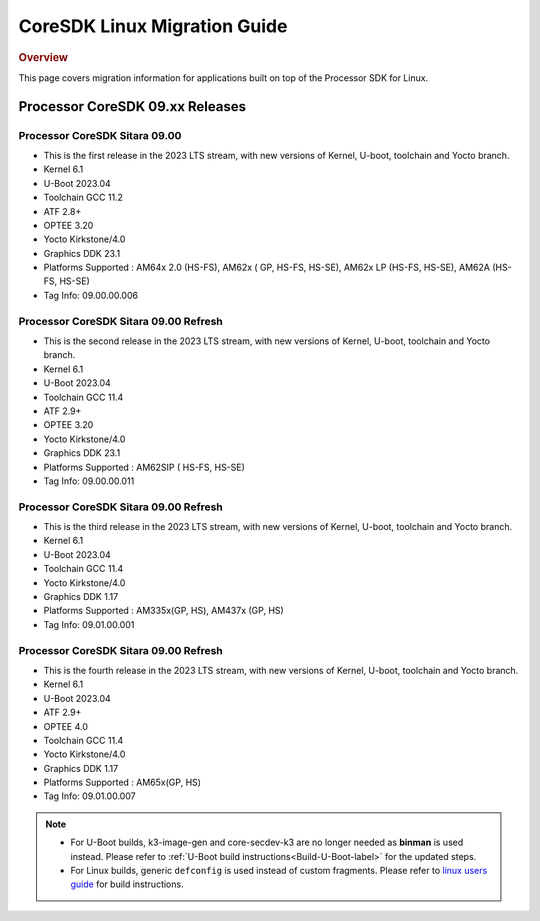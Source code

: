 .. http://processors.wiki.ti.com/index.php/Processor_SDK_Linux_Migration_Guide

************************************
CoreSDK Linux Migration Guide
************************************

.. rubric:: Overview

This page covers migration information for applications built on top
of the Processor SDK for Linux.

Processor CoreSDK 09.xx Releases
================================

Processor CoreSDK Sitara 09.00
------------------------------
- This is the first release in the 2023 LTS stream, with new versions of Kernel, U-boot, toolchain and Yocto branch.
- Kernel 6.1
- U-Boot 2023.04
- Toolchain GCC 11.2
- ATF 2.8+
- OPTEE 3.20
- Yocto Kirkstone/4.0
- Graphics DDK 23.1
- Platforms Supported : AM64x 2.0 (HS-FS), AM62x ( GP, HS-FS, HS-SE), AM62x LP (HS-FS, HS-SE), AM62A (HS-FS, HS-SE)
- Tag Info: 09.00.00.006

Processor CoreSDK Sitara 09.00 Refresh
--------------------------------------
- This is the second release in the 2023 LTS stream, with new versions of Kernel, U-boot, toolchain and Yocto branch.
- Kernel 6.1
- U-Boot 2023.04
- Toolchain GCC 11.4
- ATF 2.9+
- OPTEE 3.20
- Yocto Kirkstone/4.0
- Graphics DDK 23.1
- Platforms Supported : AM62SIP ( HS-FS, HS-SE)
- Tag Info: 09.00.00.011

Processor CoreSDK Sitara 09.00 Refresh
--------------------------------------
- This is the third release in the 2023 LTS stream, with new versions of Kernel, U-boot, toolchain and Yocto branch.
- Kernel 6.1
- U-Boot 2023.04
- Toolchain GCC 11.4
- Yocto Kirkstone/4.0
- Graphics DDK 1.17
- Platforms Supported : AM335x(GP, HS), AM437x (GP, HS)
- Tag Info: 09.01.00.001

Processor CoreSDK Sitara 09.00 Refresh
--------------------------------------
- This is the fourth release in the 2023 LTS stream, with new versions of Kernel, U-boot, toolchain and Yocto branch.
- Kernel 6.1
- U-Boot 2023.04
- ATF 2.9+
- OPTEE 4.0
- Toolchain GCC 11.4
- Yocto Kirkstone/4.0
- Graphics DDK 1.17
- Platforms Supported : AM65x(GP, HS)
- Tag Info: 09.01.00.007

.. note::

    - For U-Boot builds, k3-image-gen and core-secdev-k3 are no longer needed
      as **binman** is used instead. Please refer to :ref:`U-Boot build
      instructions<Build-U-Boot-label>` for the updated steps.

    - For Linux builds, generic ``defconfig`` is used instead of custom
      fragments. Please refer to `linux users guide
      <../../../linux/Foundational_Components_Kernel_Users_Guide.html#preparing-to-build>`__
      for build instructions.


